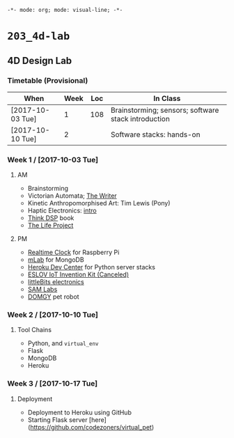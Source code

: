~-*- mode: org; mode: visual-line; -*-~
#+STARTUP: indent

* ~203_4d-lab~
** 4D Design Lab
*** Timetable (Provisional)

| When             | Week | Loc | In Class                                            |
|------------------+------+-----+-----------------------------------------------------|
| [2017-10-03 Tue] |    1 | 108 | Brainstorming; sensors; software stack introduction |
| [2017-10-10 Tue] |    2 |     | Software stacks: hands-on                           |

*** Week 1 / [2017-10-03 Tue]
**** AM

- Brainstorming
- Victorian Automata; [[https://www.youtube.com/watch?v=bY_wfKVjuJM][The Writer]]
- Kinetic Anthropomorphised Art: Tim Lewis (Pony)
- Haptic Electronics: [[https://blog.somaticlabs.io/getting-started-with-haptic-feedback-arduino-guide/][intro]]
- [[http://greenteapress.com/thinkdsp/html/index.html][Think DSP]] book
- [[https://www.academia.edu/21290661/The_Life_Project][The Life Project]]

**** PM

- [[https://cdn-learn.adafruit.com/downloads/pdf/adding-a-real-time-clock-to-raspberry-pi.pdf][Realtime Clock]] for Raspberry Pi
- [[https://mlab.com/home][mLab]] for MongoDB
- [[https://devcenter.heroku.com/][Heroku Dev Center]] for Python server stacks
- [[https://www.kickstarter.com/projects/iot-invention-kit/eslov-iot-invention-kit][ESLOV IoT Invention Kit (Canceled)]]
- [[http://littlebits.cc/][littleBits electronics]]
- [[https://www.samlabs.com/][SAM Labs]]
- [[https://techcrunch.com/video/meet-domgy-the-pet-robot/5773dfde869ea96e817e2d2d/][DOMGY]] pet robot

*** Week 2 / [2017-10-10 Tue]
**** Tool Chains

- Python, and ~virtual_env~
- Flask
- MongoDB
- Heroku

*** Week 3 / [2017-10-17 Tue]
**** Deployment

- Deployment to Heroku using GitHub
- Starting Flask server [here](https://github.com/codezoners/virtual_pet)
